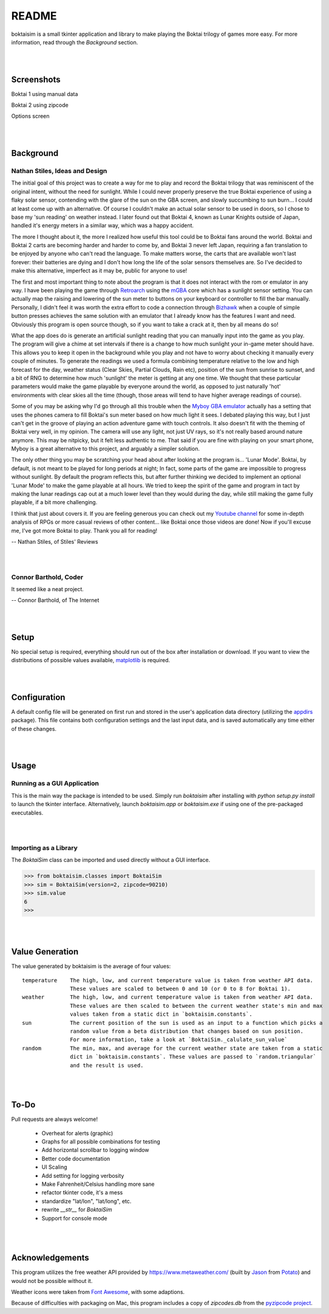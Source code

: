 ======
README
======

boktaisim is a small tkinter application and library to make playing the Boktai trilogy of games
more easy. For more information, read through the `Background` section.

|
|

-----------
Screenshots
-----------

Boktai 1 using manual data

|boktai1|

Boktai 2 using zipcode

|boktai2|

Options screen

|options|

|
|

----------
Background
----------

~~~~~~~~~~~~~~~~~~~~~~~~~~~~~~~
Nathan Stiles, Ideas and Design
~~~~~~~~~~~~~~~~~~~~~~~~~~~~~~~

The initial goal of this project was to create a way for me to play and record the Boktai trilogy that was reminiscent of the original intent, without the need for sunlight. While I could never properly preserve the true Boktai experience of using a flaky solar sensor, contending with the glare of the sun on the GBA screen, and slowly succumbing to sun burn... I could at least come up with an alternative. Of course I couldn't make an actual solar sensor to be used in doors, so I chose to base my 'sun reading' on weather instead. I later found out that Boktai 4, known as Lunar Knights outside of Japan, handled it's energy meters in a similar way, which was a happy accident.

The more I thought about it, the more I realized how useful this tool could be to Boktai fans around the world. Boktai and Boktai 2 carts are becoming harder and harder to come by, and Boktai 3 never left Japan, requiring a fan translation to be enjoyed by anyone who can't read the language. To make matters worse, the carts that are available won't last forever: their batteries are dying and I don't how long the life of the solar sensors themselves are. So I've decided to make this alternative, imperfect as it may be, public for anyone to use!

The first and most important thing to note about the program is that it does not interact with the rom or emulator in any way. I have been playing the game through Retroarch_ using the mGBA_ core which has a sunlight sensor setting. You can actually map the raising and lowering of the sun meter to buttons on your keyboard or controller to fill the bar manually. Personally, I didn't feel it was worth the extra effort to code a connection through Bizhawk_ when a couple of simple button presses achieves the same solution with an emulator that I already know has the features I want and need. Obviously this program is open source though, so if you want to take a crack at it, then by all means do so!

What the app does do is generate an artificial sunlight reading that you can manually input into the game as you play. The program will give a chime at set intervals if there is a change to how much sunlight your in-game meter should have. This allows you to keep it open in the background while you play and not have to worry about checking it manually every couple of minutes. To generate the readings we used a formula combining temperature relative to the low and high forecast for the day, weather status (Clear Skies, Partial Clouds, Rain etc), position of the sun from sunrise to sunset, and a bit of RNG to determine how much 'sunlight' the meter is getting at any one time. We thought that these particular parameters would make the game playable by everyone around the world, as opposed to just naturally 'hot' environments with clear skies all the time (though, those areas will tend to have higher average readings of course).

Some of you may be asking why I'd go through all this trouble when the `Myboy GBA emulator`_ actually has a setting that uses the phones camera to fill Boktai's sun meter based on how much light it sees. I debated playing this way, but I just can't get in the groove of playing an action adventure game with touch controls. It also doesn't fit with the theming of Boktai very well, in my opinion. The camera will use any light, not just UV rays, so it's not really based around nature anymore. This may be nitpicky, but it felt less authentic to me. That said if you are fine with playing on your smart phone, Myboy is a great alternative to this project, and arguably a simpler solution.

The only other thing you may be scratching your head about after looking at the program is... 'Lunar Mode'. Boktai, by default, is not meant to be played for long periods at night; In fact, some parts of the game are impossible to progress without sunlight. By default the program reflects this, but after further thinking we decided to implement an optional 'Lunar Mode' to make the game playable at all hours. We tried to keep the spirit of the game and program in tact by making the lunar readings cap out at a much lower level than they would during the day, while still making the game fully playable, if a bit more challenging.

I think that just about covers it. If you are feeling generous you can check out my `Youtube channel`_ for some in-depth analysis of RPGs or more casual reviews of other content... like Boktai once those videos are done! Now if you'll excuse me, I've got more Boktai to play. Thank you all for reading!

-- Nathan Stiles, of Stiles' Reviews

|
|

~~~~~~~~~~~~~~~~~~~~~~
Connor Barthold, Coder
~~~~~~~~~~~~~~~~~~~~~~

It seemed like a neat project.

-- Connor Barthold, of The Internet

|
|

-----
Setup
-----

No special setup is required, everything should run out of the box after installation or download. If you want to view the distributions of possible values available, `matplotlib`_ is required.

|
|

-------------
Configuration
-------------

A default config file will be generated on first run and stored in the user's application data directory (utilizing the `appdirs`_ package). This file contains both configuration settings and the last input data, and is saved automatically any time either of these changes.

|
|

-----
Usage
-----

~~~~~~~~~~~~~~~~~~~~~~~~~~~~
Running as a GUI Application
~~~~~~~~~~~~~~~~~~~~~~~~~~~~

This is the main way the package is intended to be used. Simply run `boktaisim` after installing with `python setup.py install` to launch the tkinter interface. Alternatively, launch `boktaisim.app` or `boktaisim.exe` if using one of the pre-packaged executables.

|
|

~~~~~~~~~~~~~~~~~~~~~~
Importing as a Library
~~~~~~~~~~~~~~~~~~~~~~

The `BoktaiSim` class can be imported and used directly without a GUI interface.

>>> from boktaisim.classes import BoktaiSim
>>> sim = BoktaiSim(version=2, zipcode=90210)
>>> sim.value
6
>>>

|
|

----------------
Value Generation
----------------

The value generated by boktaisim is the average of four values::

 temperature    The high, low, and current temperature value is taken from weather API data.
                These values are scaled to between 0 and 10 (or 0 to 8 for Boktai 1).
 weather        The high, low, and current temperature value is taken from weather API data.
                These values are then scaled to between the current weather state's min and max
                values taken from a static dict in `boktaisim.constants`.
 sun            The current position of the sun is used as an input to a function which picks a
                random value from a beta distribution that changes based on sun position.
                For more information, take a look at `BoktaiSim._calulate_sun_value`
 random         The min, max, and average for the current weather state are taken from a static
                dict in `boktaisim.constants`. These values are passed to `random.triangular`
                and the result is used.

|
|

-----
To-Do
-----

Pull requests are always welcome!

 - Overheat for alerts (graphic)
 - Graphs for all possible combinations for testing

 - Add horizontal scrollbar to logging window
 - Better code documentation
 - UI Scaling
 - Add setting for logging verbosity
 - Make Fahrenheit/Celsius handling more sane
 - refactor tkinter code, it's a mess
 - standardize "lat/lon", "lat/long", etc.
 - rewrite `__str__` for `BoktaiSim`
 - Support for console mode

|
|

----------------
Acknowledgements
----------------

This program utilizes the free weather API provided by https://www.metaweather.com/ (built by Jason_
from Potato_) and would not be possible without it.

Weather icons were taken from `Font Awesome`_, with some adaptions.

Because of difficulties with packaging on Mac, this program includes a copy of `zipcodes.db` from
the `pyzipcode project`_.


.. |boktai1| image:: screenshots/boktai1_manual.png
.. |boktai2| image:: screenshots/boktai2_zip.png
.. |options| image:: screenshots/options.png

.. _Retroarch: https://www.retroarch.com/
.. _mGBA: https://mgba.io/
.. _Bizhawk: http://tasvideos.org/BizHawk.html
.. _Myboy GBA emulator: https://play.google.com/store/apps/details?id=com.fastemulator.gbafree
.. _Youtube channel: https://www.youtube.com/c/stilesreviews
.. _matplotlib: https://matplotlib.org/
.. _appdirs: https://github.com/ActiveState/appdirs
.. _Jason: https://www.jasoncartwright.com/
.. _Potato: https://p.ota.to/
.. _Font Awesome: https://fontawesome.com/
.. _pyzipcode project: https://github.com/vangheem/pyzipcode